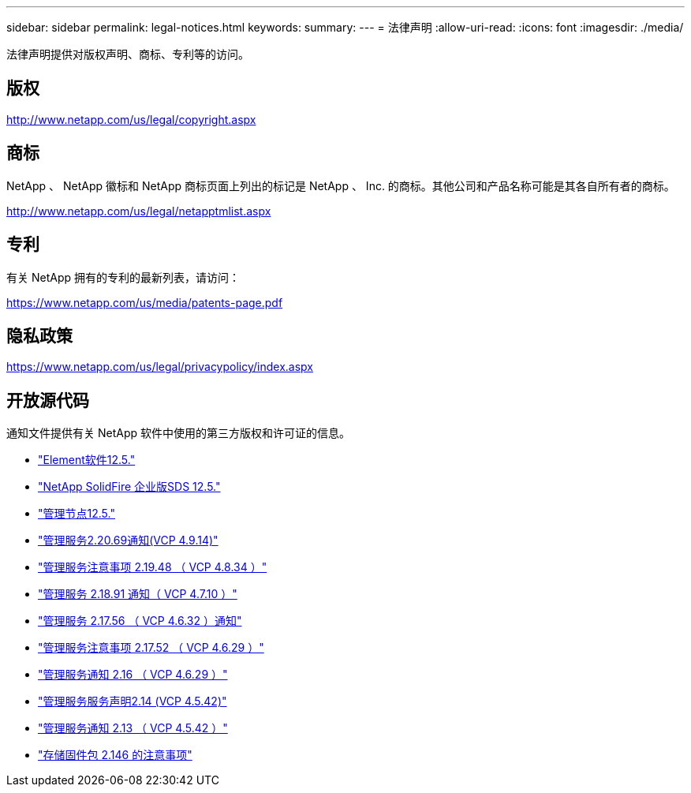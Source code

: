 ---
sidebar: sidebar 
permalink: legal-notices.html 
keywords:  
summary:  
---
= 法律声明
:allow-uri-read: 
:icons: font
:imagesdir: ./media/


[role="lead"]
法律声明提供对版权声明、商标、专利等的访问。



== 版权

http://www.netapp.com/us/legal/copyright.aspx[]



== 商标

NetApp 、 NetApp 徽标和 NetApp 商标页面上列出的标记是 NetApp 、 Inc. 的商标。其他公司和产品名称可能是其各自所有者的商标。

http://www.netapp.com/us/legal/netapptmlist.aspx[]



== 专利

有关 NetApp 拥有的专利的最新列表，请访问：

https://www.netapp.com/us/media/patents-page.pdf[]



== 隐私政策

https://www.netapp.com/us/legal/privacypolicy/index.aspx[]



== 开放源代码

通知文件提供有关 NetApp 软件中使用的第三方版权和许可证的信息。

* link:./media/Element_Software_12.5.pdf["Element软件12.5."^]
* link:./media/SolidFire_eSDS_12.5.pdf["NetApp SolidFire 企业版SDS 12.5."^]
* link:./media/mNode_12.5.pdf["管理节点12.5."^]
* link:./media/mgmt_2.20_notice.pdf["管理服务2.20.69通知(VCP 4.9.14)"^]
* link:./media/mgmt_2.19_notice.pdf["管理服务注意事项 2.19.48 （ VCP 4.8.34 ）"^]
* link:./media/mgmt_svcs_2.18.pdf["管理服务 2.18.91 通知（ VCP 4.7.10 ）"^]
* link:./media/mgmt_2.17.56_notice.pdf["管理服务 2.17.56 （ VCP 4.6.32 ）通知"^]
* link:./media/mgmt-217.pdf["管理服务注意事项 2.17.52 （ VCP 4.6.29 ）"^]
* link:./media/mgmt-216.pdf["管理服务通知 2.16 （ VCP 4.6.29 ）"^]
* link:./media/mgmt-214.pdf["管理服务服务声明2.14 (VCP 4.5.42)"^]
* link:./media/mgmt-213.pdf["管理服务通知 2.13 （ VCP 4.5.42 ）"^]
* link:./media/storage_firmware_bundle_2.146_notices.pdf["存储固件包 2.146 的注意事项"^]

